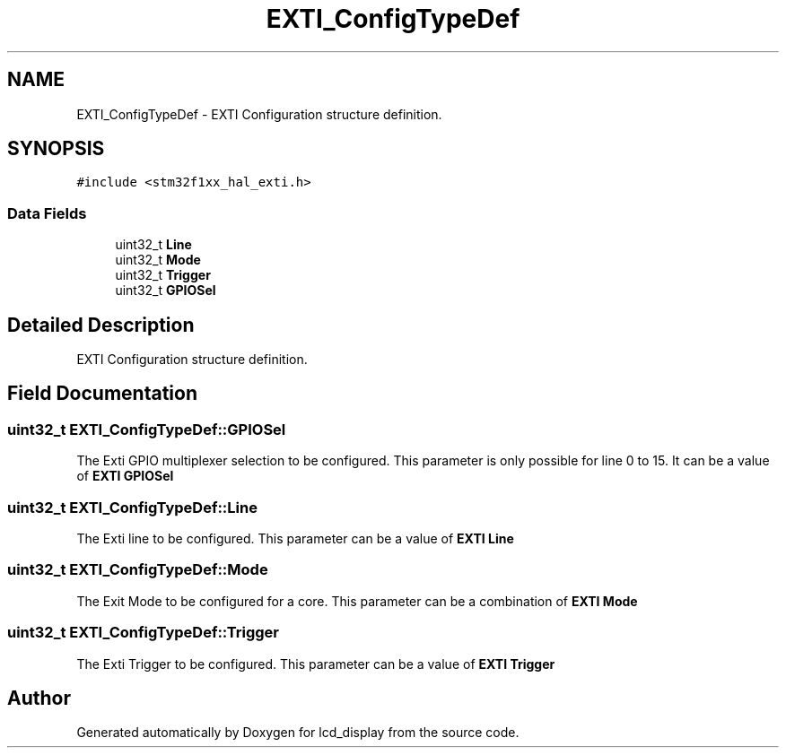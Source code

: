 .TH "EXTI_ConfigTypeDef" 3 "Thu Oct 29 2020" "lcd_display" \" -*- nroff -*-
.ad l
.nh
.SH NAME
EXTI_ConfigTypeDef \- EXTI Configuration structure definition\&.  

.SH SYNOPSIS
.br
.PP
.PP
\fC#include <stm32f1xx_hal_exti\&.h>\fP
.SS "Data Fields"

.in +1c
.ti -1c
.RI "uint32_t \fBLine\fP"
.br
.ti -1c
.RI "uint32_t \fBMode\fP"
.br
.ti -1c
.RI "uint32_t \fBTrigger\fP"
.br
.ti -1c
.RI "uint32_t \fBGPIOSel\fP"
.br
.in -1c
.SH "Detailed Description"
.PP 
EXTI Configuration structure definition\&. 
.SH "Field Documentation"
.PP 
.SS "uint32_t EXTI_ConfigTypeDef::GPIOSel"
The Exti GPIO multiplexer selection to be configured\&. This parameter is only possible for line 0 to 15\&. It can be a value of \fBEXTI GPIOSel\fP 
.SS "uint32_t EXTI_ConfigTypeDef::Line"
The Exti line to be configured\&. This parameter can be a value of \fBEXTI Line\fP 
.SS "uint32_t EXTI_ConfigTypeDef::Mode"
The Exit Mode to be configured for a core\&. This parameter can be a combination of \fBEXTI Mode\fP 
.SS "uint32_t EXTI_ConfigTypeDef::Trigger"
The Exti Trigger to be configured\&. This parameter can be a value of \fBEXTI Trigger\fP 

.SH "Author"
.PP 
Generated automatically by Doxygen for lcd_display from the source code\&.
